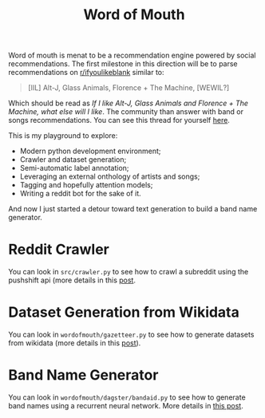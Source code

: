 #+TITLE: Word of Mouth

Word of mouth is menat to be a recommendation engine powered by social
recommendations. The first milestone in this direction will be to
parse recommendations on [[https://reddit.com/ifyoulikeblank][r/ifyoulikeblank]] similar to:

#+begin_quote
[IIL] Alt-J, Glass Animals, Florence + The Machine, [WEWIL?]
#+end_quote

Which should be read as /If I like Alt-J, Glass Animals and Florence +
The Machine, what else will I like/. The community than answer with
band or songs recommendations. You can see this thread for yourself
[[https://www.reddit.com/r/ifyoulikeblank/comments/9tdu7c/iil_altj_glass_animals_florence_the_machine_wewil/][here]].

This is my playground to explore:

- Modern python development environment;
- Crawler and dataset generation;
- Semi-automatic label annotation;
- Leveraging an external onthology of artists and songs;
- Tagging and hopefully attention models;
- Writing a reddit bot for the sake of it.

And now I just started a detour toward text generation to build a band
name generator.

* Reddit Crawler

You can look in =src/crawler.py= to see how to crawl a subreddit using
the pushshift api (more details in this [[https://www.textjuicer.com/2019/07/crawling-all-submissions-from-a-subreddit/][post]].

* Dataset Generation from Wikidata

You can look in =wordofmouth/gazetteer.py= to see how to generate datasets
from wikidata (more details in this [[https://www.textjuicer.com/2019/08/building-a-gazetteer-of-music-bands-using-wikidata/][post]]).

* Band Name Generator

You can look in =wordofmouth/dagster/bandaid.py= to see how to generate band
names using a recurrent neural network. More details in [[https://www.textjuicer.com/2020/05/bandaid-a-band-name-generator/][this post]].

